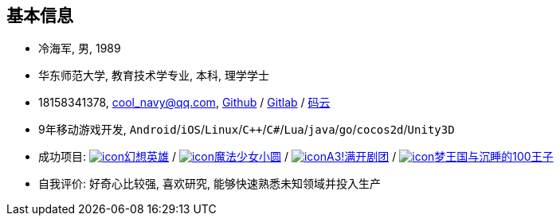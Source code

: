 
== 基本信息
- 冷海军, 男, 1989
- 华东师范大学, 教育技术学专业, 本科, 理学学士
- 18158341378, cool_navy@qq.com,
  https://github.com/cn00[Github] / https://gitlab.com/cn00[Gitlab] / https://gitee.com/cnoo[码云]
- 9年移动游戏开发, `Android`/`iOS`/`Linux`/`C++`/`C#`/`Lua`/`java`/`go`/`cocos2d`/`Unity3D`
// http://www.kulemi.com/15223[魔法少女小圆(酷乐米)]
// 武侠传 http://www.kulemi.com/2846[酷乐米]
// https://baike.baidu.com/item/武侠传/6561646[image:img/wxz.jpg[icon]武侠转] /
- 成功项目:
    https://baike.baidu.com/item/幻想英雄[image:img/hxyx.jpg[icon]幻想英雄] /
    https://baike.baidu.com/item/魔法少女小圆/20175601[image:img/mfsn.jpg[icon]魔法少女小圆] /
    https://baike.baidu.com/item/A3%21/23281415[image:img/a3.png[icon]A3!满开剧团] /
    https://game.bilibili.com/100p[image:img/m100.png[icon]梦王国与沉睡的100王子]
- 自我评价: 好奇心比较强, 喜欢研究, 能够快速熟悉未知领域并投入生产